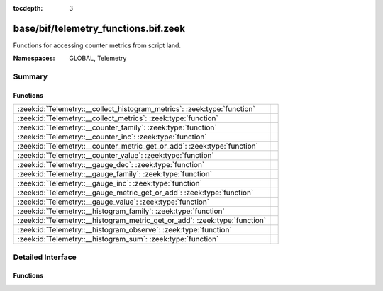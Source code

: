 :tocdepth: 3

base/bif/telemetry_functions.bif.zeek
=====================================
.. zeek:namespace:: GLOBAL
.. zeek:namespace:: Telemetry

Functions for accessing counter metrics from script land.

:Namespaces: GLOBAL, Telemetry

Summary
~~~~~~~
Functions
#########
========================================================================== =
:zeek:id:`Telemetry::__collect_histogram_metrics`: :zeek:type:`function`   
:zeek:id:`Telemetry::__collect_metrics`: :zeek:type:`function`             
:zeek:id:`Telemetry::__counter_family`: :zeek:type:`function`              
:zeek:id:`Telemetry::__counter_inc`: :zeek:type:`function`                 
:zeek:id:`Telemetry::__counter_metric_get_or_add`: :zeek:type:`function`   
:zeek:id:`Telemetry::__counter_value`: :zeek:type:`function`               
:zeek:id:`Telemetry::__gauge_dec`: :zeek:type:`function`                   
:zeek:id:`Telemetry::__gauge_family`: :zeek:type:`function`                
:zeek:id:`Telemetry::__gauge_inc`: :zeek:type:`function`                   
:zeek:id:`Telemetry::__gauge_metric_get_or_add`: :zeek:type:`function`     
:zeek:id:`Telemetry::__gauge_value`: :zeek:type:`function`                 
:zeek:id:`Telemetry::__histogram_family`: :zeek:type:`function`            
:zeek:id:`Telemetry::__histogram_metric_get_or_add`: :zeek:type:`function` 
:zeek:id:`Telemetry::__histogram_observe`: :zeek:type:`function`           
:zeek:id:`Telemetry::__histogram_sum`: :zeek:type:`function`               
========================================================================== =


Detailed Interface
~~~~~~~~~~~~~~~~~~
Functions
#########
.. zeek:id:: Telemetry::__collect_histogram_metrics
   :source-code: base/bif/telemetry_functions.bif.zeek 59 59

   :Type: :zeek:type:`function` (prefix: :zeek:type:`string`, name: :zeek:type:`string`) : :zeek:type:`any_vec`


.. zeek:id:: Telemetry::__collect_metrics
   :source-code: base/bif/telemetry_functions.bif.zeek 56 56

   :Type: :zeek:type:`function` (prefix: :zeek:type:`string`, name: :zeek:type:`string`) : :zeek:type:`any_vec`


.. zeek:id:: Telemetry::__counter_family
   :source-code: base/bif/telemetry_functions.bif.zeek 13 13

   :Type: :zeek:type:`function` (prefix: :zeek:type:`string`, name: :zeek:type:`string`, labels: :zeek:type:`string_vec`, helptext: :zeek:type:`string` :zeek:attr:`&default` = ``"Zeek Script Metric"`` :zeek:attr:`&optional`, unit: :zeek:type:`string` :zeek:attr:`&default` = ``""`` :zeek:attr:`&optional`) : :zeek:type:`opaque` of counter_metric_family


.. zeek:id:: Telemetry::__counter_inc
   :source-code: base/bif/telemetry_functions.bif.zeek 19 19

   :Type: :zeek:type:`function` (val: :zeek:type:`opaque` of counter_metric, amount: :zeek:type:`double` :zeek:attr:`&default` = ``1.0`` :zeek:attr:`&optional`) : :zeek:type:`bool`


.. zeek:id:: Telemetry::__counter_metric_get_or_add
   :source-code: base/bif/telemetry_functions.bif.zeek 16 16

   :Type: :zeek:type:`function` (family: :zeek:type:`opaque` of counter_metric_family, labels: :zeek:type:`table_string_of_string`) : :zeek:type:`opaque` of counter_metric


.. zeek:id:: Telemetry::__counter_value
   :source-code: base/bif/telemetry_functions.bif.zeek 22 22

   :Type: :zeek:type:`function` (val: :zeek:type:`opaque` of counter_metric) : :zeek:type:`double`


.. zeek:id:: Telemetry::__gauge_dec
   :source-code: base/bif/telemetry_functions.bif.zeek 36 36

   :Type: :zeek:type:`function` (val: :zeek:type:`opaque` of gauge_metric, amount: :zeek:type:`double` :zeek:attr:`&default` = ``1.0`` :zeek:attr:`&optional`) : :zeek:type:`bool`


.. zeek:id:: Telemetry::__gauge_family
   :source-code: base/bif/telemetry_functions.bif.zeek 27 27

   :Type: :zeek:type:`function` (prefix: :zeek:type:`string`, name: :zeek:type:`string`, labels: :zeek:type:`string_vec`, helptext: :zeek:type:`string` :zeek:attr:`&default` = ``"Zeek Script Metric"`` :zeek:attr:`&optional`, unit: :zeek:type:`string` :zeek:attr:`&default` = ``""`` :zeek:attr:`&optional`) : :zeek:type:`opaque` of gauge_metric_family


.. zeek:id:: Telemetry::__gauge_inc
   :source-code: base/bif/telemetry_functions.bif.zeek 33 33

   :Type: :zeek:type:`function` (val: :zeek:type:`opaque` of gauge_metric, amount: :zeek:type:`double` :zeek:attr:`&default` = ``1.0`` :zeek:attr:`&optional`) : :zeek:type:`bool`


.. zeek:id:: Telemetry::__gauge_metric_get_or_add
   :source-code: base/bif/telemetry_functions.bif.zeek 30 30

   :Type: :zeek:type:`function` (family: :zeek:type:`opaque` of gauge_metric_family, labels: :zeek:type:`table_string_of_string`) : :zeek:type:`opaque` of gauge_metric


.. zeek:id:: Telemetry::__gauge_value
   :source-code: base/bif/telemetry_functions.bif.zeek 39 39

   :Type: :zeek:type:`function` (val: :zeek:type:`opaque` of gauge_metric) : :zeek:type:`double`


.. zeek:id:: Telemetry::__histogram_family
   :source-code: base/bif/telemetry_functions.bif.zeek 44 44

   :Type: :zeek:type:`function` (prefix: :zeek:type:`string`, name: :zeek:type:`string`, labels: :zeek:type:`string_vec`, bounds: :zeek:type:`double_vec`, helptext: :zeek:type:`string` :zeek:attr:`&default` = ``"Zeek Script Metric"`` :zeek:attr:`&optional`, unit: :zeek:type:`string` :zeek:attr:`&default` = ``""`` :zeek:attr:`&optional`) : :zeek:type:`opaque` of histogram_metric_family


.. zeek:id:: Telemetry::__histogram_metric_get_or_add
   :source-code: base/bif/telemetry_functions.bif.zeek 47 47

   :Type: :zeek:type:`function` (family: :zeek:type:`opaque` of histogram_metric_family, labels: :zeek:type:`table_string_of_string`) : :zeek:type:`opaque` of histogram_metric


.. zeek:id:: Telemetry::__histogram_observe
   :source-code: base/bif/telemetry_functions.bif.zeek 50 50

   :Type: :zeek:type:`function` (val: :zeek:type:`opaque` of histogram_metric, measurement: :zeek:type:`double`) : :zeek:type:`bool`


.. zeek:id:: Telemetry::__histogram_sum
   :source-code: base/bif/telemetry_functions.bif.zeek 53 53

   :Type: :zeek:type:`function` (val: :zeek:type:`opaque` of histogram_metric) : :zeek:type:`double`



